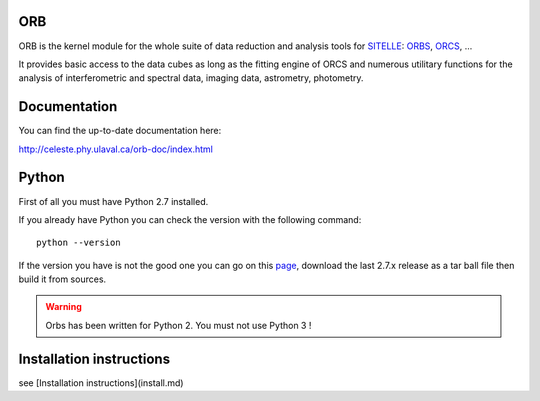 ORB
===

ORB is the kernel module for the whole suite of data reduction and
analysis tools for SITELLE_: ORBS_, ORCS_, ...

It provides basic access to the data cubes as long as the fitting
engine of ORCS and numerous utilitary functions for the analysis of
interferometric and spectral data, imaging data, astrometry,
photometry.


Documentation
=============

You can find the up-to-date documentation here:

http://celeste.phy.ulaval.ca/orb-doc/index.html


Python
======

First of all you must have Python 2.7 installed.

If you already have Python you can check the version with the
following command::

  python --version

If the version you have is not the good one you can go on this `page
<http://www.python.org/download/releases/>`_, download the last 2.7.x
release as a tar ball file then build it from sources.

.. warning:: Orbs has been written for Python 2. You must not use
     Python 3 !

Installation instructions
=========================

see [Installation instructions](install.md)
	  
  
.. _ORB: https://github.com/thomasorb/orb
.. _CFHT: http://www.cfht.hawaii.edu/
.. _Python: http://www.python.org/
.. _SITELLE: http://www.cfht.hawaii.edu/Instruments/Sitelle
.. _ORBS: https://github.com/thomasorb/orbs
.. _ORCS: https://github.com/thomasorb/orcs

